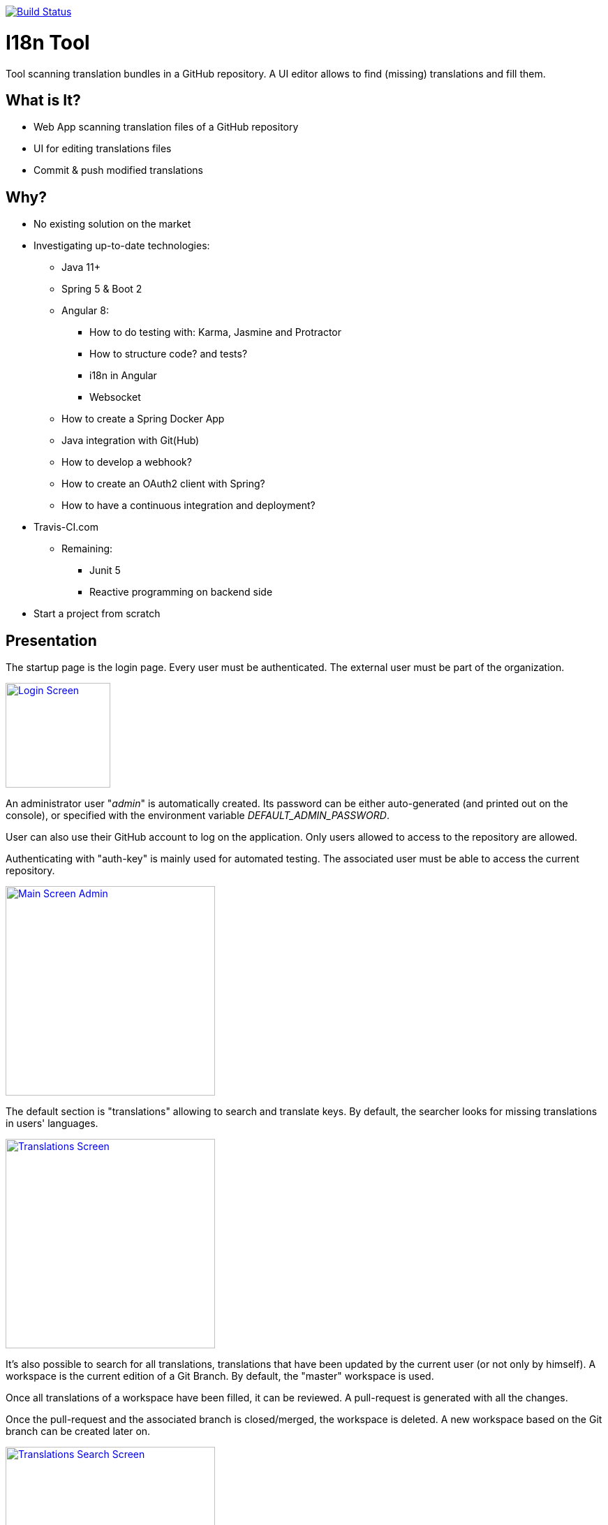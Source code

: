 [link=https://travis-ci.org/sebge2/i18n-tool]
image::https://travis-ci.org/sebge2/i18n-tool.svg?branch=master[Build Status]

= I18n Tool
Tool scanning translation bundles in a GitHub repository. A UI editor allows to find (missing) translations and fill them.


== What is It?
* Web App scanning translation files of a GitHub repository
* UI for editing translations files
* Commit & push modified translations


== Why?

* No existing solution on the market
* Investigating up-to-date technologies: 
    ** Java 11+
    ** Spring 5 & Boot 2
    ** Angular 8:
        *** How to do testing with: Karma, Jasmine and Protractor
        *** How to structure code? and tests?
        *** i18n in Angular
        *** Websocket
    ** How to create a Spring Docker App
    ** Java integration with Git(Hub)
    ** How to develop a webhook?
    ** How to create an OAuth2 client with Spring?
    ** How to have a continuous integration and deployment?
        * Travis-CI.com
    ** Remaining:
        *** Junit 5
        *** Reactive programming on backend side
* Start a project from scratch


== Presentation

The startup page is the login page. Every user must be authenticated.
The external user must be part of the organization.

[link=./doc/login-screen.png]
image::./doc/login-screen.png[Login Screen,150]

An administrator user "_admin_" is automatically created.
Its password can be either auto-generated (and printed out on the console),
or specified with the environment variable _DEFAULT_ADMIN_PASSWORD_.

User can also use their GitHub account to log on the application. Only users allowed to access to the
repository are allowed.

Authenticating with "auth-key" is mainly used for automated testing.
The associated user must be able to access the current repository.


[link=./doc/main-screen-admin.png]
image::./doc/main-screen-admin.png[Main Screen Admin,300]

The default section is "translations" allowing to search and translate keys.
By default, the searcher looks for missing translations in users' languages.


[link=./doc/translations-screen.png]
image::./doc/translations-screen.png[Translations Screen,300]

It's also possible to search for all translations, translations that have been updated
by the current user (or not only by himself). A workspace is the current
edition of a Git Branch. By default, the "master" workspace is used.

Once all translations of a workspace have been filled, it
can be reviewed. A pull-request is generated with all the changes.

Once the pull-request and the associated branch is closed/merged, the workspace
is deleted. A new workspace based on the Git branch can be created later on.

[link=./doc/translations-search-screen.png]
image::./doc/translations-search-screen.png[Translations Search Screen,300]


== Environment Setup
=== Travis Configuration

The following environment variables are needed by this Travis-CI build:

* AWS_ACCESS_KEY=   **
* AWS_SECRET_KEY=**
* AWS_BUCKET_NAME=**
* DOCKER_PASSWORD=**
* DOCKER_USERNAME=**
* E2E_SERVER_PORT=8080
* E2E_GIT_HUB_AUTH_TOKEN=**

There are 4 jobs:

. Build of front and back including unit tests. The docker image is build as a candidate.
. E2E tests. The application is launched in the building container.
. The docker image is deployed in the image registry. The candidate image is tagged as the final one.
. The application is deployed

[link=./doc/travis-ci.png]
image::./doc/travis-ci.png[Travis-CI Build result,300]

=== Amazon EB Configuration

The following environment variables must be setup on Amazon Elastic Bean Stalk:

* SERVER_PORT
* DOCKER_IMAGE_VERSION
* GIT_HUB_OAUTH_CLIENT
* GIT_HUB_OAUTH_SECRET
* GIT_HUB_REPO_USER_NAME
* GIT_HUB_REPO_NAME
* GIT_HUB_WEBHOOK_SECRET
* DEFAULT_ADMIN_PASSWORD (optional)

The EB environment must use an IAM role allowing to attach an EC2 volume.
Either modify the existing role _aws-elasticbeanstalk-ec2-service-role_, or create a dedicated role. https://docs.aws.amazon.com/IAM/latest/UserGuide/reference_policies_examples_ec2_volumes-instance.html[AWS DOcumentation]


== Technical Documentation
=== Backend Endpoints

* /api/*
* /ws/*
* /auth/*
    * /auth/oauth2/authorize-client/{client-registration-id}
    * /auth/oauth2/code/{code}
    
=== Angular Routes

* /login
* /logout/success
